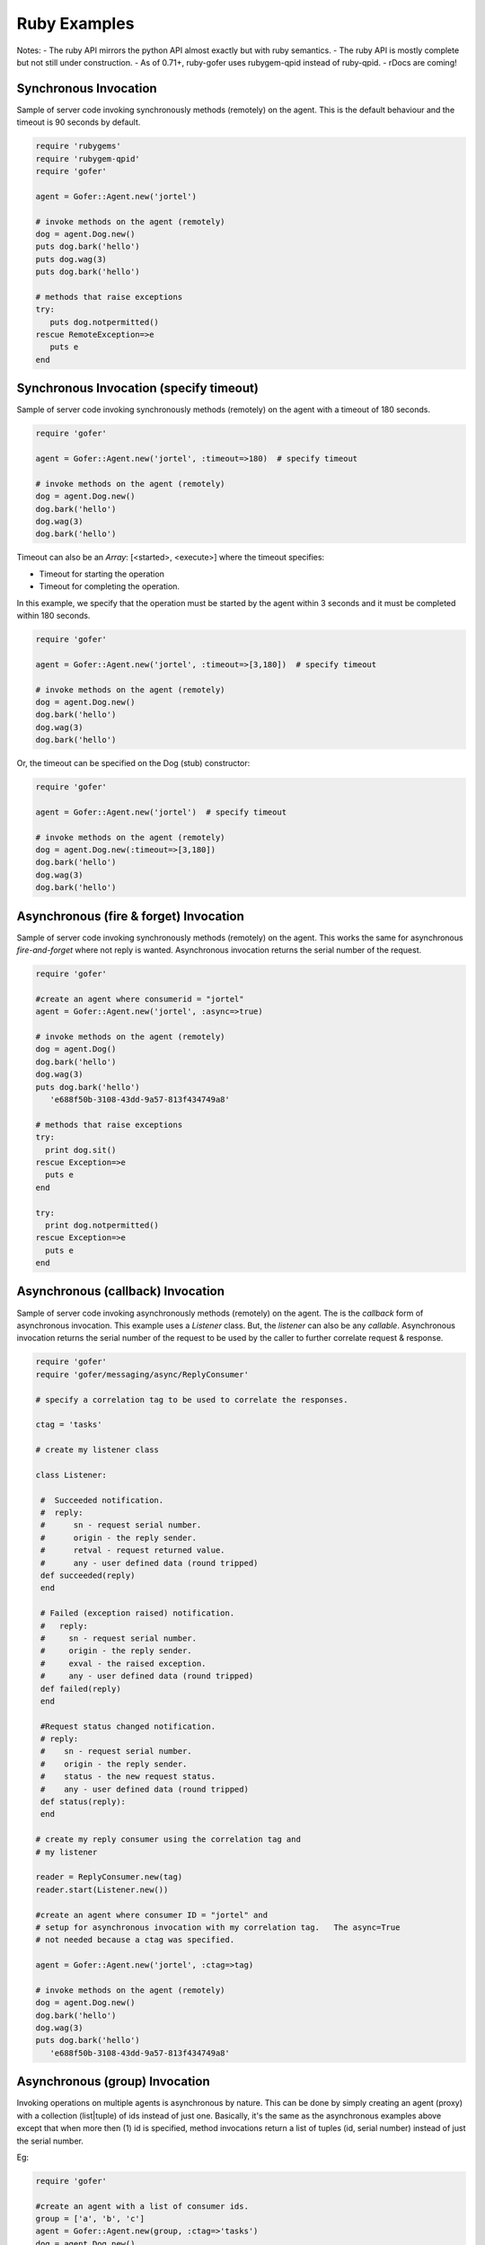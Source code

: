 Ruby Examples
=============

Notes:
- The ruby API mirrors the python API almost exactly but with ruby semantics.
- The ruby API is mostly complete but not still under construction.
- As of 0.71+, ruby-gofer uses rubygem-qpid instead of ruby-qpid.
- rDocs are coming!

Synchronous Invocation
^^^^^^^^^^^^^^^^^^^^^^

Sample of server code invoking synchronously methods (remotely) on the agent.  This is the default
behaviour and the timeout is 90 seconds by default.

.. code-block:: ruby

 require 'rubygems'
 require 'rubygem-qpid'
 require 'gofer'

 agent = Gofer::Agent.new('jortel')

 # invoke methods on the agent (remotely)
 dog = agent.Dog.new()
 puts dog.bark('hello')
 puts dog.wag(3)
 puts dog.bark('hello')

 # methods that raise exceptions
 try:
    puts dog.notpermitted()
 rescue RemoteException=>e
    puts e
 end


Synchronous Invocation (specify timeout)
^^^^^^^^^^^^^^^^^^^^^^^^^^^^^^^^^^^^^^^^

Sample of server code invoking synchronously methods (remotely) on the agent with a
timeout of 180 seconds.

.. code-block:: ruby

 require 'gofer'

 agent = Gofer::Agent.new('jortel', :timeout=>180)  # specify timeout

 # invoke methods on the agent (remotely)
 dog = agent.Dog.new()
 dog.bark('hello')
 dog.wag(3)
 dog.bark('hello')



Timeout can also be an *Array*: [<started>, <execute>] where the timeout specifies:

- Timeout for starting the operation
- Timeout for completing the operation.

In this example, we specify that the operation must be started by the agent within 3 seconds
and it must be completed within 180 seconds.

.. code-block:: ruby

 require 'gofer'

 agent = Gofer::Agent.new('jortel', :timeout=>[3,180])  # specify timeout

 # invoke methods on the agent (remotely)
 dog = agent.Dog.new()
 dog.bark('hello')
 dog.wag(3)
 dog.bark('hello')


Or, the timeout can be specified on the Dog (stub) constructor:

.. code-block:: ruby

 require 'gofer'

 agent = Gofer::Agent.new('jortel')  # specify timeout

 # invoke methods on the agent (remotely)
 dog = agent.Dog.new(:timeout=>[3,180])
 dog.bark('hello')
 dog.wag(3)
 dog.bark('hello')


Asynchronous (fire & forget) Invocation
^^^^^^^^^^^^^^^^^^^^^^^^^^^^^^^^^^^^^^^

Sample of server code invoking synchronously methods (remotely) on the agent.  This works the same for
asynchronous *fire-and-forget* where not reply is wanted.  Asynchronous invocation returns the serial
number of the request.

.. code-block:: ruby

 require 'gofer'

 #create an agent where consumerid = "jortel"
 agent = Gofer::Agent.new('jortel', :async=>true)

 # invoke methods on the agent (remotely)
 dog = agent.Dog()
 dog.bark('hello')
 dog.wag(3)
 puts dog.bark('hello')
    'e688f50b-3108-43dd-9a57-813f434749a8'

 # methods that raise exceptions
 try:
   print dog.sit()
 rescue Exception=>e
   puts e
 end

 try:
   print dog.notpermitted()
 rescue Exception=>e
   puts e
 end


Asynchronous (callback) Invocation
^^^^^^^^^^^^^^^^^^^^^^^^^^^^^^^^^^

Sample of server code invoking asynchronously methods (remotely) on the agent.   The is the *callback*
form of asynchronous invocation.  This example uses a *Listener* class.   But, the *listener* can also
be any *callable*. Asynchronous invocation returns the serial number of the request to be used by
the caller to further correlate request & response.

.. code-block:: ruby

 require 'gofer'
 require 'gofer/messaging/async/ReplyConsumer'

 # specify a correlation tag to be used to correlate the responses.

 ctag = 'tasks'

 # create my listener class

 class Listener:

  #  Succeeded notification.
  #  reply:
  #      sn - request serial number.
  #      origin - the reply sender.
  #      retval - request returned value.
  #      any - user defined data (round tripped)
  def succeeded(reply)
  end

  # Failed (exception raised) notification.
  #   reply:
  #     sn - request serial number.
  #     origin - the reply sender.
  #     exval - the raised exception.
  #     any - user defined data (round tripped)
  def failed(reply)
  end

  #Request status changed notification.
  # reply:
  #    sn - request serial number.
  #    origin - the reply sender.
  #    status - the new request status.
  #    any - user defined data (round tripped)
  def status(reply):
  end

 # create my reply consumer using the correlation tag and
 # my listener

 reader = ReplyConsumer.new(tag)
 reader.start(Listener.new())

 #create an agent where consumer ID = "jortel" and
 # setup for asynchronous invocation with my correlation tag.   The async=True
 # not needed because a ctag was specified.

 agent = Gofer::Agent.new('jortel', :ctag=>tag)

 # invoke methods on the agent (remotely)
 dog = agent.Dog.new()
 dog.bark('hello')
 dog.wag(3)
 puts dog.bark('hello')
    'e688f50b-3108-43dd-9a57-813f434749a8'


Asynchronous (group) Invocation
^^^^^^^^^^^^^^^^^^^^^^^^^^^^^^^

Invoking operations on multiple agents is asynchronous by nature.  This can be done by simply creating
an agent (proxy) with a collection (list|tuple) of ids instead of just one.  Basically, it's the same
as the asynchronous examples above except that when more then (1) id is specified, method invocations
return a list of tuples (id, serial number) instead of just the serial number.

Eg:

.. code-block:: ruby

 require 'gofer'

 #create an agent with a list of consumer ids.
 group = ['a', 'b', 'c']
 agent = Gofer::Agent.new(group, :ctag=>'tasks')
 dog = agent.Dog.new()
 puts dog.wag(10) # request sent to (a,b,c) and asynchronous replies sent to 'tasks' queue.
   [{:uuid=>'a', :sn=>'e688f50b-3108-43dd-9a57-813f434749a8'}, {:uuid=>'b', :sn=>'e4e60889-edac-42f1-8b64-443dbe693566'}, {:uuid=>'c', :sn=>'95960889-edac-42f1-8b64-443dbe693f23']]


Maintenance Windows
^^^^^^^^^^^^^^^^^^^

Asynchronous invocation can define a *window* in which the agent must perform the operation.
This is intended to support *maintenance windows* but can be used for:

#. Asynchronous w/ timeout
#. Asynchronous to be performed in the future
#. 1 & 2.
 
In cases where the agent cannot perform the operation within the specified *window*, a *!WindowMissed*
exception is raised. In this example, we tell agents (a,b,c) dogs to wag their tails 10 times on
July 26th between 10am & 11am.  This time the *ctag* and *window* will be defined on the *Dog.new()*
just to demonstrate that it may be done.

Eg:

.. code-block:: ruby

 require 'gofer'

 #create an agent with a list of consumer ids.
 # window is on July 26th between 10am - 11am.
 group = ['a', 'b', 'c',]
 start = Time.utc(2010, 'jan', 26, 10)
 maint = Window.new(:begin=>start, :hours=>1)
 agent = Gofer::Agent(group)
 dog = agent.Dog.new(:ctag=>'tasks', :window=>maint)
 puts dog.wag(10) # request sent to (a,b,c) and asynchronous replies sent to 'tasks' queue.
   [{:uuid=>'a', :sn=>'e688f50b-3108-43dd-9a57-813f434749a8'}, {:uuid=>'b', :sn=>'e4e60889-edac-42f1-8b64-443dbe693566'}, {:uuid=>'c', :sn=>'95960889-edac-42f1-8b64-443dbe693f23']]

